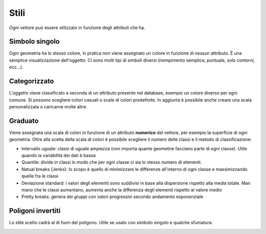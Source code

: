 =====
Stili
=====
Ogni vettore può essere stilizzato in funzione degli attributi che ha.

Simbolo singolo
---------------
Ogni geometria ha lo stesso colore, in pratica non viene assegnato un colore in funzione di nessun attributo. È una semplice visualizzazione dell'oggetto.
Ci sono molti tipi di simboli diversi (riempimento semplice, puntuale, solo contorni, ecc...).

.. image:: ../immagini/stili/single_1.png

.. image:: ../immagini/stili/single_2.png


Categorizzato
-------------
L'oggetto viene classificato a seconda di un attributo presente nel database, esempio un colore diverso per ogni comune.
Si possono scegliere colori casuali o scale di colori predefinite.
In aggiunta è possibile anche creare una scala personalizzata o caricarne molte altre.


.. image:: ../immagini/stili/cat_1.png
    :align: center

.. image:: ../immagini/stili/cat_2.png
    :align: center

Graduato
--------
Viene assegnata una scala di colori in funzione di un attributo **numerico** del vettore, per esempio la superficie di ogni geometria.
Oltre alla scelta della scala di colori è possibile scegliere il numero delle classi e il metodo di classificazione:

* Intervallo uguale: classi di uguale ampiezza (non importa quante geometrie facciano parte di ogni classe). Utile quando la variabilità dei dati è bassa
* Quantile: divide in classi in modo che per ogni classe ci sia lo stesso numero di elementi.
* Natual breaks (Jenks): lo scopo è quello di minimizzare le differenze all'interno di ogni classe e massimizzando quelle fra le classi
* Deviazione standard: i valori degli elementi sono suddivisi in base alla dispersione rispetto alla media totale. Man mano che le classi aumentano, aumenta anche la differenza degli elementi rispetto al valore medio
* Pretty breaks: genera dei gruppi con valori progressivi secondo andamento esponenziale

.. image:: ../immagini/stili/grad_1.png
    :align: center

.. image:: ../immagini/stili/grad_2.png
    :align: center

Poligoni invertiti
------------------
Lo stile scelto cadrà al di fuori del poligono. Utile se usato con simbolo singolo e qualche sfumatura.


.. image:: ../immagini/stili/inv_1.png
    :align: center

.. image:: ../immagini/stili/inv_2.png
    :align: center
